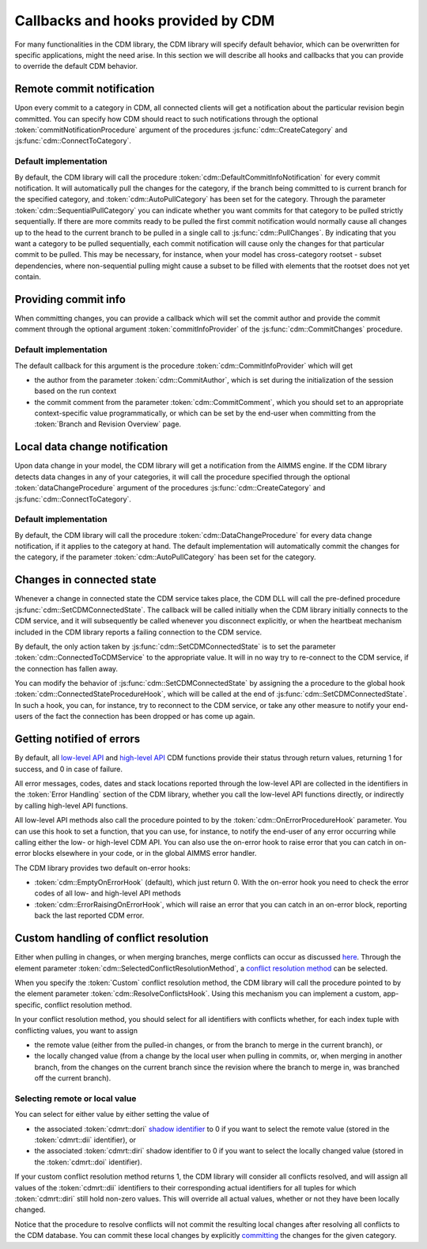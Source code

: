 Callbacks and hooks provided by CDM
***********************************

For many functionalities in the CDM library, the CDM library will specify default behavior, which can be overwritten for specific applications, might the need arise. In this section we will describe all hooks and callbacks that you can provide to override the default CDM behavior.

Remote commit notification
==========================

Upon every commit to a category in CDM, all connected clients will get a notification about the particular revision begin committed. You can specify how CDM should react to such notifications through the optional :token:`commitNotificationProcedure` argument of the procedures :js:func:`cdm::CreateCategory` and :js:func:`cdm::ConnectToCategory`.

Default implementation
----------------------

By default, the CDM library will call the procedure :token:`cdm::DefaultCommitInfoNotification` for every commit notification. It will automatically pull the changes for the category, if the branch being committed to is current branch for the specified category, and :token:`cdm::AutoPullCategory` has been set for the category. Through the parameter :token:`cdm::SequentialPullCategory` you can indicate whether you want commits for that category to be pulled strictly sequentially. If there are more commits ready to be pulled the first commit notification would normally cause all changes up to the head to the current branch to be pulled in a single call to :js:func:`cdm::PullChanges`. By indicating that you want a category to be pulled sequentially, each commit notification will cause only the changes for that particular commit to be pulled. This may be necessary, for instance, when your model has cross-category rootset - subset dependencies, where non-sequential pulling might cause a subset to be filled with elements that the rootset does not yet contain.

Providing commit info
=====================

When committing changes, you can provide a callback which will set the commit author and provide the commit comment through the optional argument :token:`commitInfoProvider` of the :js:func:`cdm::CommitChanges` procedure.

Default implementation
----------------------

The default callback for this argument is the procedure :token:`cdm::CommitInfoProvider` which will get 

* the author from the parameter :token:`cdm::CommitAuthor`, which is set during the initialization of the session based on the run context
* the commit comment from the parameter :token:`cdm::CommitComment`, which you should set to an appropriate context-specific value programmatically, or which can be set by the end-user when committing from the :token:`Branch and Revision Overview` page.

Local data change notification
==============================

Upon data change in your model, the CDM library will get a notification from the AIMMS engine. If the CDM library detects data changes in any of your categories, it will call the procedure specified through the optional :token:`dataChangeProcedure` argument of the procedures :js:func:`cdm::CreateCategory` and :js:func:`cdm::ConnectToCategory`.

Default implementation
----------------------

By default, the CDM library will call the procedure :token:`cdm::DataChangeProcedure` for every data change notification, if it applies to the category at hand. The default implementation will automatically commit the changes for the category, if the parameter :token:`cdm::AutoPullCategory` has been set for the category.

Changes in connected state
==========================

Whenever a change in connected state the CDM service takes place, the CDM DLL will call the pre-defined procedure :js:func:`cdm::SetCDMConnectedState`. The callback will be called initially when the CDM library initially connects to the CDM service, and it will subsequently be called whenever you disconnect explicitly, or when the heartbeat mechanism included in the CDM library reports a failing connection to the CDM service.

By default, the only action taken by :js:func:`cdm::SetCDMConnectedState` is to set the parameter :token:`cdm::ConnectedToCDMService` to the appropriate value. It will in no way try to re-connect to the CDM service, if the connection has fallen away.

You can modify the behavior of :js:func:`cdm::SetCDMConnectedState` by assigning the a procedure to the global hook :token:`cdm::ConnectedStateProcedureHook`, which will be called at the end of :js:func:`cdm::SetCDMConnectedState`. In such a hook, you can, for instance, try to reconnect to the CDM service, or take any other measure to notify your end-users of the fact the connection has been dropped or has come up again.

Getting notified of errors
==========================

By default, all `low-level API <api.html>`_ and `high-level API <dtd.html#high-level-versus-low-level-api>`_ CDM functions provide their status through return values, returning 1 for success, and 0 in case of failure. 

All error messages, codes, dates and stack locations reported through the low-level API are collected in the identifiers in the :token:`Error Handling` section of the CDM library, whether you call the low-level API functions directly, or indirectly by calling high-level API functions. 

All low-level API methods also call the procedure pointed to by the :token:`cdm::OnErrorProcedureHook` parameter. You can use this hook to set a function, that you can use, for instance, to notify the end-user of any error occurring while calling either the low- or high-level CDM API. You can also use the on-error hook to raise error that you can catch in on-error blocks elsewhere in your code, or in the global AIMMS error handler.

The CDM library provides two default on-error hooks:

* :token:`cdm::EmptyOnErrorHook` (default), which just return 0. With the on-error hook you need to check the error codes of all low- and high-level API methods
* :token:`cdm::ErrorRaisingOnErrorHook`, which will raise an error that you can catch in an on-error block, reporting back the last reported CDM error.

Custom handling of conflict resolution
======================================

Either when pulling in changes, or when merging branches, merge conflicts can occur as discussed `here <dtd.html#merging-branches-and-resolving-conflicts>`_. Through the element parameter :token:`cdm::SelectedConflictResolutionMethod`, a `conflict resolution method <dtd.html#merging-branches-and-resolving-conflicts>`_ can be selected. 

When you specify the :token:`Custom` conflict resolution method, the CDM library will call the procedure pointed to by the element parameter :token:`cdm::ResolveConflictsHook`. Using this mechanism you can implement a custom, app-specific, conflict resolution method. 

In your conflict resolution method, you should select for all identifiers with conflicts whether, for each index tuple with conflicting values, you want to assign 

* the remote value (either from the pulled-in changes, or from the branch to merge in the current branch), or 
* the locally changed value (from a change by the local user when pulling in commits, or, when merging in another branch, from the changes on the current branch since the revision where the branch to merge in, was branched off the current branch).

Selecting remote or local value
-------------------------------

You can select for either value by either setting the value of

* the associated :token:`cdmrt::dori` `shadow identifier <impl.html#shadow-identifiers>`_ to 0 if you want to select the remote value (stored in the :token:`cdmrt::dii` identifier), or
* the associated :token:`cdmrt::diri` shadow identifier to 0 if you want to select the locally changed value (stored in the :token:`cdmrt::doi` identifier).

If your custom conflict resolution method returns 1, the CDM library will consider all conflicts resolved, and will assign all values of the :token:`cdmrt::dii` identifiers to their corresponding actual identifiers for all tuples for which :token:`cdmrt::diri` still hold non-zero values. This will override all actual values, whether or not they have been locally changed. 

Notice that the procedure to resolve conflicts will not commit the resulting local changes after resolving all conflicts to the CDM database. You can commit these local changes by explicitly `committing <dtd.html#committing-data>`_ the changes for the given category.
